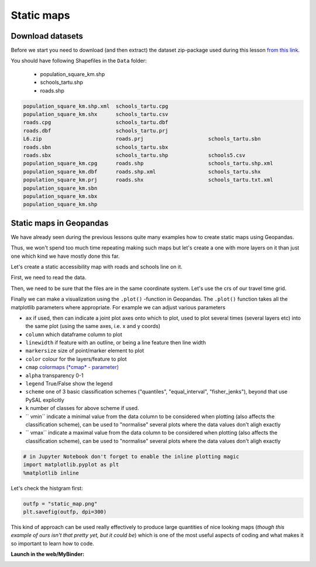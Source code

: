 Static maps
===========

Download datasets
-----------------

Before we start you need to download (and then extract) the dataset zip-package used during this lesson `from this link <../_static/data/L6/L6.zip>`_.

You should have following Shapefiles in the ``Data`` folder:

  - population_square_km.shp
  - schools_tartu.shp
  - roads.shp

.. code::

    population_square_km.shp.xml  schools_tartu.cpg
    population_square_km.shx      schools_tartu.csv
    roads.cpg                     schools_tartu.dbf
    roads.dbf                     schools_tartu.prj
    L6.zip                        roads.prj                     schools_tartu.sbn
    roads.sbn                     schools_tartu.sbx
    roads.sbx                     schools_tartu.shp             schools5.csv
    population_square_km.cpg      roads.shp                     schools_tartu.shp.xml
    population_square_km.dbf      roads.shp.xml                 schools_tartu.shx
    population_square_km.prj      roads.shx                     schools_tartu.txt.xml
    population_square_km.sbn
    population_square_km.sbx
    population_square_km.shp



Static maps in Geopandas
------------------------

We have already seen during the previous lessons quite many examples how to create static maps using Geopandas.

Thus, we won't spend too much time repeating making such maps but let's create a one with more layers on it than just one
which kind we have mostly done this far.

Let's create a static accessibility map with roads and schools line on it.

First, we need to read the data.


.. ipython:: python

    import geopandas as gpd
    import matplotlib.pyplot as plt

    # Filepaths
    grid_fp = "source/_static/data/L6/population_square_km.shp"
    roads_fp = "source/_static/data/L6/roads.shp"
    schools_fp = "source/_static/data/L6/schools_tartu.shp"

    # Read files
    grid = gpd.read_file(grid_fp)
    roads = gpd.read_file(roads_fp)
    schools = gpd.read_file(schools_fp)


Then, we need to be sure that the files are in the same coordinate system. Let's use the crs of our travel time grid.

.. ipython:: python

    gridCRS = grid.crs
    roads['geometry'] = roads['geometry'].to_crs(crs=gridCRS)
    schools['geometry'] = schools['geometry'].to_crs(crs=gridCRS)

Finally we can make a visualization using the ``.plot()`` -function in Geopandas. The ``.plot()`` function takes all the matplotlib parameters where appropriate.
For example we can adjust various parameters

- ``ax`` if used, then can indicate a joint plot axes onto which to plot, used to plot several times (several layers etc) into the same plot (using the same axes, i.e. x and y coords)
- ``column`` which dataframe column to plot
- ``linewidth`` if feature with an outline, or being a line feature then line width
- ``markersize`` size of point/marker element to plot
- ``color`` colour for the layers/feature to plot
- ``cmap`` `colormaps (*cmap* - parameter) <https://matplotlib.org/users/colormaps.html#grayscale-conversion>`_
- ``alpha`` transparency  0-1
- ``legend`` True/False show the legend
- ``scheme`` one of 3 basic classification schemes ("quantiles", "equal_interval", "fisher_jenks"), beyond that use PySAL explicitly
- ``k`` number of classes for above scheme if used.
- `` vmin`` indicate a minimal value from the data column to be considered when plotting (also affects the classification scheme), can be used to "normalise" several plots where the data values don't aligh exactly
- `` vmax`` indicate a maximal value from the data column to be considered when plotting (also affects the classification scheme), can be used to "normalise" several plots where the data values don't aligh exactly

.. code::

    # in Jupyter Notebook don't forget to enable the inline plotting magic
    import matplotlib.pyplot as plt
    %matplotlib inline


Let's check the histgram first:

.. ipython:: python

    # Plot
    grid.hist(column="Population", bins=100)
    # Add title
    plt.title("Amount of population km2 Tartumaa histogram")
    @savefig population_histogram2.png width=7in
    plt.tight_layout()

.. image:: ../_static/img/population_histogram2.png


.. ipython:: python
    
    fig, ax = plt.subplots(figsize=(15, 13))
    # Visualize the population density into 5 classes using "Quantiles" classification scheme
    # Add also a little bit of transparency with `alpha` parameter
    # (ranges from 0 to 1 where 0 is fully transparent and 1 has no transparency)
    grid.plot(column="Population", ax=ax, linewidth=0.03, cmap="Reds", scheme="quantiles", k=5, alpha=0.8, legend=True)

    # Add roads on top of the grid
    # (use ax parameter to define the map on top of which the second items are plotted)
    roads.plot(ax=ax, color="grey", linewidth=1.5)

    # Add schools on top of the previous map
    schools.plot(ax=ax, color="cyan", markersize=9.0)

    # Remove the empty white-space around the axes
    plt.title("population km2 Tartumaa in relation to schools and major roads")
    ax.set_ylabel('Northing in EPSG:3301 Estonian grid (metres)')
    ax.set_xlabel('Easting in EPSG:3301 Estonian grid (metres)')
    @savefig static_map.png width=7in
    plt.tight_layout()


.. image:: ../_static/img/static_map.png


.. code::

    outfp = "static_map.png"
    plt.savefig(outfp, dpi=300)


This kind of approach can be used really effectively to produce large quantities of nice looking maps
(*though this example of ours isn't that pretty yet, but it could be*) which is one of the most useful aspects
of coding and what makes it so important to learn how to code.


.. todo::

   **Task:**

   Try to change your plotting parameters, colors and colormaps and see how your results change!
   Change the order of plotting the layers and vector plotting criteria and see how they change the results.

**Launch in the web/MyBinder:**

.. image:: https://mybinder.org/badge_logo.svg
     :target: https://mybinder.org/v2/gh/LandscapeGeoinformatics/geopython-ut-2019/master?filepath=L6%2FL6_static_maps_bokeh.ipynb
